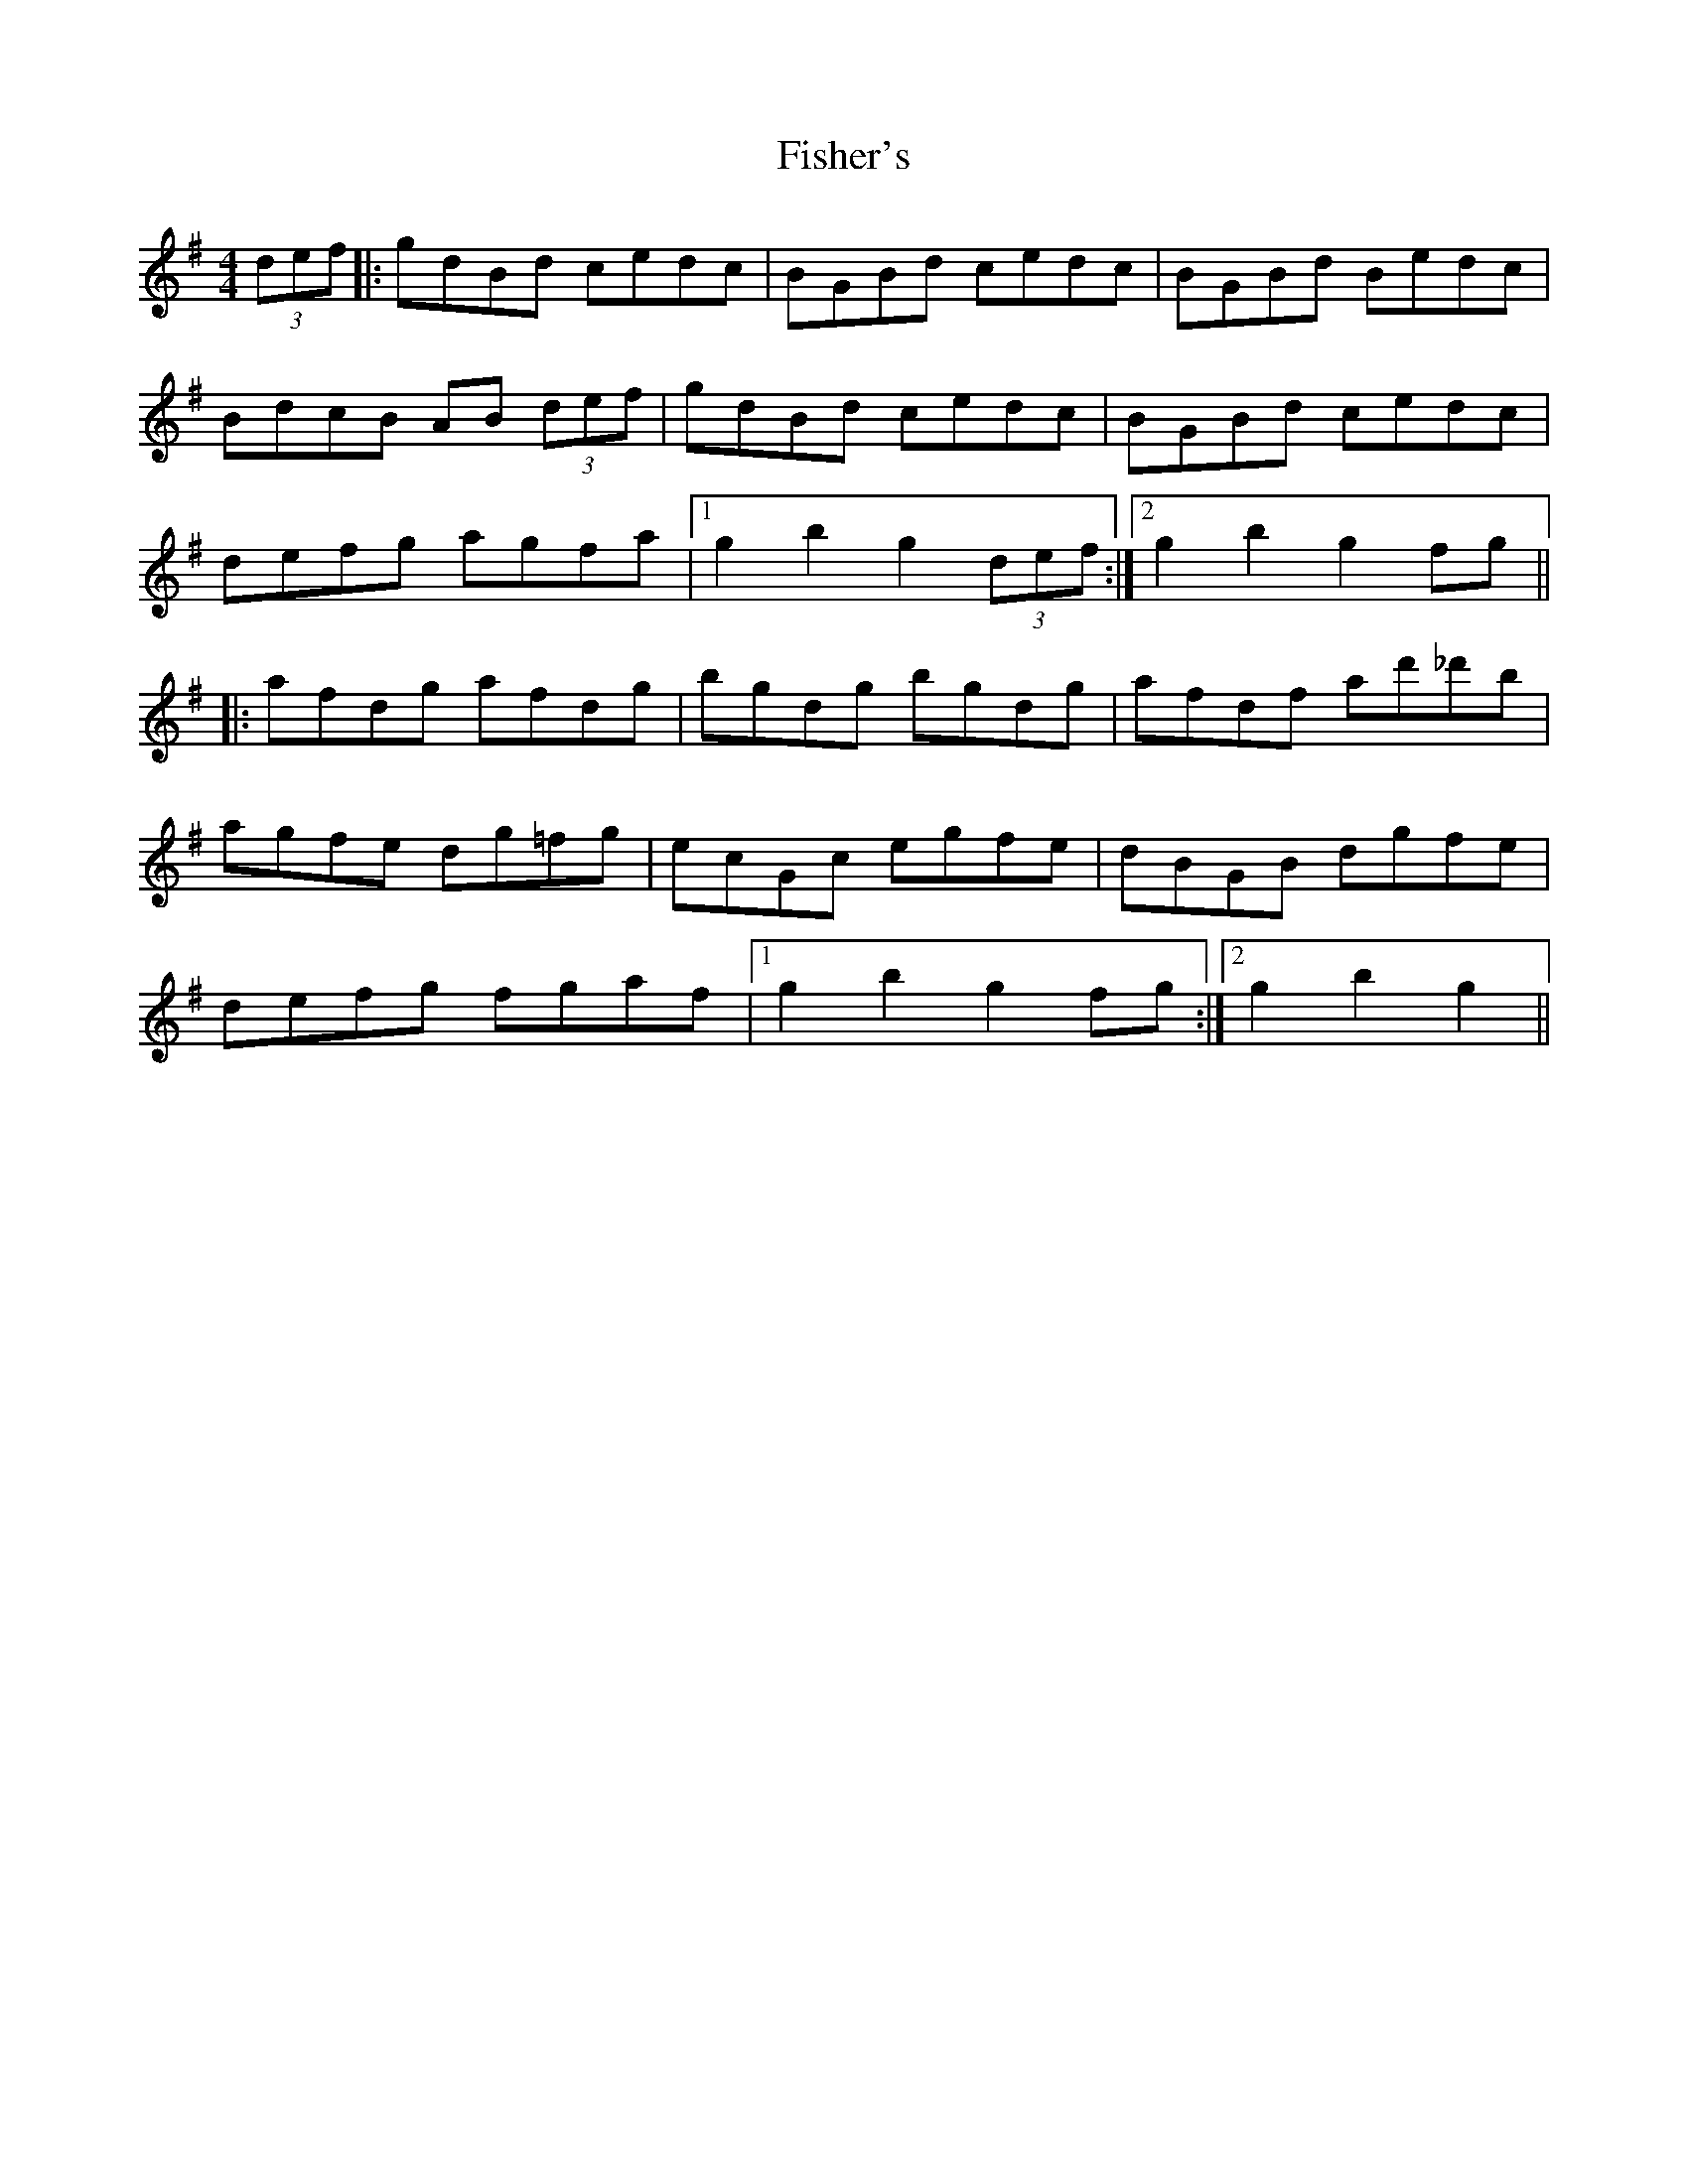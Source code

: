 X: 1
T: Fisher's
Z: Doc Lawlor
S: https://thesession.org/tunes/872#setting872
R: hornpipe
M: 4/4
L: 1/8
K: Gmaj
(3def|:gdBd cedc|BGBd cedc|BGBd Bedc|
BdcB AB (3def|gdBd cedc|BGBd cedc|
defg agfa|1 g2 b2 g2 (3def:|2 g2 b2 g2 fg||
|:afdg afdg |bgdg bgdg|afdf ad'_d'b|
agfe dg=fg|ecGc egfe |dBGB dgfe|
defg fgaf|1 g2 b2 g2 fg:|2 g2 b2 g2||
